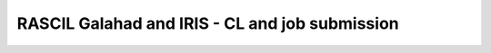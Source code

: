 ###############################################
RASCIL Galahad and IRIS - CL and job submission
###############################################
.. raw:: latex

   \documentclass[english]{article}
    
   \usepackage{minted}
   \usepackage{graphicx}
   \usepackage{hyperref}

   \begin{document}

   \title{ RASCIL Galahad and IRIS - CL and job submission}

   \maketitle  



   This documentation follows the steps of the links below:
   \begin{itemize}
       \item \footnote{\url{https://ska-telescope.gitlab.io/rascil/installation/RASCIL\_docker.html\#running-on-existing-docker-images}}RASCIL\_docker
       
       \item \footnote{\url{https://ska-telescope.gitlab.io/rascil/installation/RASCIL\_docker.html\#singularity}} RASCIL\_singularity
       
       \item \footnote{\url{https://gitlab.com/ska-telescope/rascil}} RASCIL\_gitlab

   \end{itemize}

   \section{RASCIL on Galahad and IRIS (CL):}
   \begin{itemize}
       \item Set up environment variables (Galahad) under working directory:
   \begin{minted}{python}
   [<your-user>@galahad ~]$ ls /share/nas/<your-user>/
   [<your-user>@galahad ~]$ mkdir /share/nas/<your-user>/.singularity
   [<your-user>@galahad ~]$ export SINGULARITY_CACHEDIR=/share/nas/<youruser>/.singularity

   \end{minted}

       \item Running on existing docker images
       
   The RASCIL Dockerfiles are in a separate repository at https://gitlab.com/ska-telescope/rascil-docker.

   The docker images for RASCIL are on nexus.engageska-portugal.pt at:
   \begin{minted}{python}
   nexus.engageska-portugal.pt/rascil-docker/rascil-base
   nexus.engageska-portugal.pt/rascil-docker/rascil-full
   \end{minted}
   The first does not have the RASCIL test data but is smaller in size (2GB vs 4GB). However, for many of the tests and demonstrations the test data is needed.

       \item Pull the Rascil image:
    \begin{minted}{python}   
   [<your-user>@galahad ~]$ singularity pull RASCIL-full.img 
   docker://nexus.engageska-portugal.pt/rascil-docker/rascil-full
   [<your-user>@galahad ~]$ singularity pull RASCIL-base.img 
   docker://nexus.engageska-portugal.pt/rascil-docker/rascil-base
   \end{minted}


       \item Running notebooks
       \begin{minted}{python}
   [<your-user>@galahad ~]$ singularity exec RASCIL-full.img jupyter 
   notebook --no-browser --ip 0.0.0.0  /rascil/examples/notebooks/
   [I 10:51:44.514 NotebookApp] Serving notebooks from local directory:
   /rascil/examples/notebooks
   [I 10:51:44.514 NotebookApp] Jupyter Notebook 6.1.4 is running at:
   [I 10:51:44.514 NotebookApp] http://galahad.ast.man.ac.uk:8888/
   ?token=26b1523066c7363b5575dde53d5d7780338bf3dc9cbe2102
   [I 10:51:44.514 NotebookApp]  or http://127.0.0.1:8888/
   ?token=26b1523066c7363b5575dde53d5d7780338bf3dc9cbe2102
   [I 10:51:44.514 NotebookApp] Use Control-C to stop this server and shut down all
   kernels (twice to skip confirmation).
   [C 10:51:44.519 NotebookApp]

   To access the notebook, open this file in a browser:
       file:///home/<your-user>/.local/share/jupyter/runtime/nbserver-21541-open.html
   Or copy and paste one of these URLs:
       http://galahad.ast.man.ac.uk:8888/
       ?token=26b1523066c7363b5575dde53d5d7780338bf3dc9cbe2102
       or http://127.0.0.1:8888/
       ?token=26b1523066c7363b5575dde53d5d7780338bf3dc9cbe2102
   [I 10:51:56.498 NotebookApp] 302 GET 
   /?token=26b1523066c7363b5575dde53d5d7780338bf3dc9cbe2102 
   (10.242.203.134) 1.04ms


   Access the notebooks on browser using http://galahad.ast.man.ac.uk:8888/
   ?token=26b1523066c7363b5575dde53d5d7780338bf3dc9cbe2102

   Use CTRL <C> to shut down notebook server

   \end{minted}

       \item Running RASCIL as a cluster:
       \begin{minted}{python}
   [<your-user>@galahad ~]$ singularity exec RASCIL-full.img 
   python3 /rascil/cluster_tests/ritoy/cluster_test_ritoy.py

   Creating scheduler and 4 workers
   <Client: 'tcp://127.0.0.1:46212' processes=4 threads=4, memory=67.34 GB>
   53870592.0
   *** Successfully reached end in 26.5 seconds ***

   Note: use VNCViewer (see Appendix) to access links on Galahad, like Diagnostics page.
   \end{minted}

       \item Running example script:
       \begin{minted}{python}
   [<your-user>@galahad ~]$ singularity exec RASCIL-full.img python3 
   /rascil/examples/scripts/imaging.py

   creates 3 images output
   [<your-user>@galahad ~]$ ls
    imaging_dirty.fits  imaging_psf.fits  imaging_restored.fits

    \end{minted}

   \end{itemize}

   \section{Job submission Galahad} 
   \begin{minted}{python}
   [<your-user>@galahad ~]$ cat  slrascil1.sh
   #!/bin/bash
   #SBATCH --ntasks 1
   #SBATCH --time 5:0
   #SBATCH --output=test_%j.log
   pwd; hostname; date

   module load python37base gcc920
   CMD="singularity exec /home/<your-user>/RASCIL-full.img python3 
   /rascil/examples/scripts/imaging.py"
   eval $CMD

   [<your-user>@galahad ~]$  sbatch slrascil1.sh
   Submitted batch job 3404


   [<your-user>@galahad ~]$  squeue
   JOBID PARTITION     NAME     USER ST       TIME  NODES NODELIST(REASON)
   3404   CLUSTER slrascil   <your-user>R       0:18      1 compute-0-7

    \end{minted}


   \section{Job submission IRIS}
   From the server where dirac is installed:
   \begin{itemize}
       \item start proxy before using any dms commands
       \begin{minted}{python}
       bash-4.2$ source bashrc
       bash-4.2$ dirac-proxy-init -g skatelescope.eu_user -M
       \end{minted}

    \item Add the RASCIL container to the filecathalog using command "dirac-dms-add-file"  
     \begin{minted}{python}
   dirac-dms-add-file LFN:/skatelescope.eu/user/c/<your-user>/rascil/RASCIL-full.img  
   RASCIL-full.img  UKI-NORTHGRID-MAN-HEP-disk
   \end{minted}

   \item check where the files has been uploaded using command "dirac-dms-filecatalog-cli"

   \end{itemize}


   \subsection{Job submission - submit .jdl }
   \begin{itemize}
       \item create .jdl and .sh files

     \begin{minted}{python}

   cat simpleR1.jdl
   JobName = "InputAndOuputSandbox";
   Executable = "testR1.sh";
   StdOutput = "StdOut";
   StdError = "StdErr";
   InputSandbox = {"testR1.sh"};
   InputData = {"LFN:/skatelescope.eu/user/c/<your-user>/rascil/RASCIL-full.img"};
   OutputSandbox = {"StdOut","StdErr"};
   OutputData={"imaging_dirty.fits","imaging_psf.fits","imaging_restored.fits"};
   OutputSE ="UKI-NORTHGRID-MAN-HEP-disk";
   Site = "LCG.UKI-NORTHGRID-MAN-HEP.uk";


   cat testR1.sh
   #!/bin/bash
   singularity exec --cleanenv -H $PWD:/srv --pwd /srv -C RASCIL-full.img
   python3 /rascil/examples/scripts/imaging.py;

   \end{minted}

   \item Submit the job
   \begin{minted}{python}

   bash-4.2$ dirac-wms-job-submit simpleR1.jdl
   JobID = 25260750

   bash-4.2$ dirac-wms-job-status 25260750
   JobID=25260750 Status=Running; MinorStatus=Input Data Resolution; 
   Site=LCG.UKINORTHGRID-MAN-HEP.uk;

   bash-4.2$ dirac-wms-job-status 25260750
   JobID=25260750 Status=Done; MinorStatus=Execution Complete; 
   Site=LCG.UKINORTHGRID-MAN-HEP.uk;
   \end{minted}

   \item Get output data and output file
   \begin{minted}{python}

   bash-4.2$ dirac-wms-job-get-output-data 25336768
   Job 25336768 output data retrieved
   bash-4.2$ ls
   -rw-r--r--. 1 <your-user> users6 2102400 May 14 17:32 imaging_dirty.fits
   -rw-r--r--. 1 <your-user> users6 2102400 May 14 17:32 imaging_psf.fits
   -rw-r--r--. 1 <your-user> users6 2102400 May 14 17:32 imaging_restored.fits

   bash-4.2$ dirac-wms-job-get-output 25336768
   Job output sandbox retrieved in
   /raid/scratch/<your-user>/dirac_ui/tests/rascilTests/ 25336768/
   bash-4.2$ cd 25336768
   bash-4.2$ ls
   StdErr StdOut
   bash-4.2$ cat StdErr
   INFO: Convert SIF file to sandbox...
   INFO: Cleaning up image...

   \end{minted}

   \end{itemize}


   \subsection{Job submission - submit .py}

   \begin{itemize}
       \item Set up environment variables:
      \begin{minted}{python}
      
   #SET THE PATH PYTHON 2.7 INTO $PATH
   #PATH to python 2.7 added
   eg bash-4.2$ export PATH=/usr/local/casa/bin/python:$PATH

   \end{minted}



   \item the job to be submitted and the .sh script
     \begin{minted}{python}

   bash-4.2$ cat jobpy.py
   import os
   import sys
   import time
   # setup DIRAC
   from DIRAC.Core.Base import Script
   Script.parseCommandLine(ignoreErrors=False)
   from DIRAC.Interfaces.API.Job import Job
   from DIRAC.Interfaces.API.Dirac import Dirac
   from DIRAC.Core.Security.ProxyInfo import getProxyInfo
   SitesList = ['LCG.UKI-NORTHGRID-MAN-HEP.uk']
   SEList = ['UKI-NORTHGRID-MAN-HEP-disk']
   dirac = Dirac()
   j = Job(stdout='StdOut', stderr='StdErr')
   j.setName('TestJob')
   j.setInputSandbox(["testR1py.sh"])
   j.setInputData(['LFN:/skatelescope.eu/user/c/<your-user>/rascil/RASCILfull.img'])
   j.setOutputSandbox(['StdOut','StdErr'])
   j.setOutputData(['imaging_dirty.fits','imaging_psf.fits','imaging_restored.fits'],
   outputSE='UKI-NORTHGRID-MAN-HEP-disk')
   j.setExecutable('testR1py.sh')
   jobID = dirac.submitJob(j)
   print 'Submission Result: ', jobID


   bash-4.2$ cat testR1py.sh
   #!/bin/bash
   singularity exec --cleanenv -H $PWD:/srv --pwd /srv -C RASCIL-full1.img
   python3 /rascil/examples/scripts/imaging.py
   \end{minted}

   \item Submitting the job
     \begin{minted}{python}

   bash-4.2$ python jobpy.py
   Submission Result: {'requireProxyUpload': False, 'OK': True, 'rpcStub':
   (('WorkloadManagement/JobManag er', {'delegatedDN':
   None, 'timeout': 600, 'skipCACheck': False, 'keepAliveLapse': 150,
   'delegatedGroup ': None}), 'submitJob', ('[ \n
   Origin = DIRAC;\n Executable = "$DIRACROOT/scripts/dirac-jobexec";
   \n StdError = StdErr;\n LogLevel = info;\n OutputSE = UKI-NORTHGRIDMAN-
   HEP-disk;\n InputSa ndbox = \n {\n
   "testR1py.sh",\n "SB:GridPPSandboxSE|/SandBox/i/iulia.c.cim
   pan.skatelescope.eu_user/cf8/ca6/cf8ca689995e24c01c068eb6f34126b8.tar.bz2"\n
   };\n JobName = T estJob;\n Priority = 1;\n
   Arguments = "jobDescription.xml -o LogLevel=info";\n JobGroup = skat
   elescope.eu;\n OutputSandbox = \n {\n StdOut,\n
   StdErr,\n Sc ript1_testR1py.sh.log\n
   };\n StdOutput = StdOut;\n InputData = LFN:/skatelescope.eu/user/c
   /<your-user>/rascil/RASCIL-full1.img;\n JobType = User;\n OutputData = \n
   {\n imagin g_dirty.fits,\n
   imaging_psf.fits,\n imaging_restored.fits\n };\n]',)), 'Va
   lue': 25344748, 'JobID': 25344748}
   \end{minted}

   \item Get the results
     \begin{minted}{python}

   bash-4.2$ dirac-wms-job-get-output 25344748
   Job output sandbox retrieved in 
   /raid/scratch/<your-user>/dirac_ui/tests/rascilTests/25344748/

   bash-4.2$ cd 25344748
   bash-4.2$ ls
   Script1_testR1py.sh.log StdOut

   bash-4.2$ dirac-wms-job-get-output-data 25344748
   Job 25344748 output data retrieved
   bash-4.2$ ls
   imaging_dirty.fits imaging_psf.fits imaging_restored.fits
   Script1_testR1py.sh.log StdOut
   \end{minted}

   \end{itemize}

   \vspace{7 cm}

   \section{Appendix}
    \begin{minted}{python}
   You run vncserver on galahad (already installed). On your windows PC use:
   https://www.tightvnc.com/download-old.php as your vnc viewer.

   When you run vncserver for the first time you will set up a password. 
   It will report it has created a virtual display galahad.ast.man.ac.uk:X
   The X will be a number. You then use that address in your vnc viewer

   [<your-user>@galahad ~]$ vncserver
   [<your-user>@galahad ~]$ vncserver -kill :3
   Killing Xvnc process ID 35841
   \end{minted}



   With vnc I would suggest editing the default .vnc/xstartup file 
   (created after you run vncserver for the first time) to change the last line to run /usr/bin/icewm as the window manager rather than xinitrc.
   You should then kill off your first vncserver and run it again to pick up the change.
   This avoids a bug where sometimes the VNC just displays a black screen.

   \begin{minted}{python}

   [<your-user>@galahad ~]$ cat .vnc/xstartup
   #!/bin/shunset SESSION_MANAGER
   unset DBUS_SESSION_BUS_ADDRESS
   #exec /etc/X11/xinit/xinitrc
   /usr/bin/icewm
   [<your-user>@galahad ~]$ vncserver #restarting the server
   \end{minted}
   How to find the host for the for the diagnostics page? It would be whichever host has started it, so
   use squeue to see what host is running your job and then it would be for example http://compute-0-5:8787


   \begin{minted}{python}
   [<your-user>@galahad ~]$ squeue

   \end{minted}



   \end{document}

